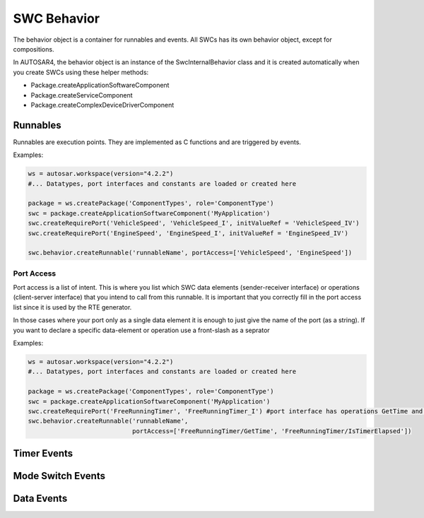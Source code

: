 SWC Behavior
============

The behavior object is a container for runnables and events. All SWCs has its own behavior object, except for compositions.

In AUTOSAR4, the behavior object is an instance of the SwcInternalBehavior class and it is created automatically when you create SWCs using these helper methods:

- Package.createApplicationSoftwareComponent
- Package.createServiceComponent
- Package.createComplexDeviceDriverComponent

Runnables
---------

Runnables are execution points. They are implemented as C functions and are triggered by events.

Examples:

.. code-block:: python
    
    ws = autosar.workspace(version="4.2.2")
    #... Datatypes, port interfaces and constants are loaded or created here
    
    package = ws.createPackage('ComponentTypes', role='ComponentType')
    swc = package.createApplicationSoftwareComponent('MyApplication')
    swc.createRequirePort('VehicleSpeed', 'VehicleSpeed_I', initValueRef = 'VehicleSpeed_IV')
    swc.createRequirePort('EngineSpeed', 'EngineSpeed_I', initValueRef = 'EngineSpeed_IV')
    
    swc.behavior.createRunnable('runnableName', portAccess=['VehicleSpeed', 'EngineSpeed'])


Port Access
^^^^^^^^^^^

Port access is a list of intent. This is where you list which SWC data elements (sender-receiver interface) or
operations (client-server interface) that you intend to call from this runnable.
It is important that you correctly fill in the port access list since it is used by the RTE generator.

In those cases where your port only as a single data element it is enough to just give the name of the port (as a string).
If you want to declare a specific data-element or operation use a front-slash as a seprator

Examples:

.. code-block:: python
    
    ws = autosar.workspace(version="4.2.2")
    #... Datatypes, port interfaces and constants are loaded or created here
    
    package = ws.createPackage('ComponentTypes', role='ComponentType')
    swc = package.createApplicationSoftwareComponent('MyApplication')
    swc.createRequirePort('FreeRunningTimer', 'FreeRunningTimer_I') #port interface has operations GetTime and IsTimerElapsed
    swc.behavior.createRunnable('runnableName',
                                portAccess=['FreeRunningTimer/GetTime', 'FreeRunningTimer/IsTimerElapsed'])

Timer Events
------------



Mode Switch Events
------------------

Data Events
-----------



